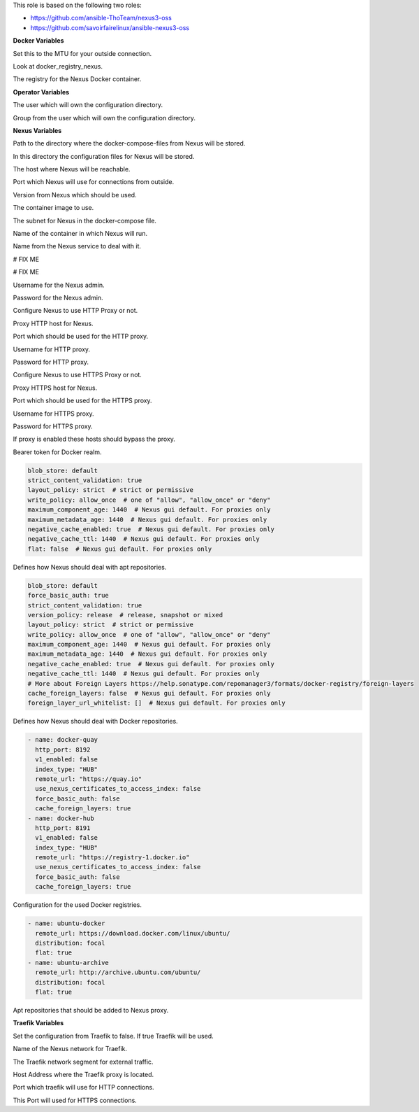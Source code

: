 This role is based on the following two roles:

* https://github.com/ansible-ThoTeam/nexus3-oss
* https://github.com/savoirfairelinux/ansible-nexus3-oss

**Docker Variables**

.. zuul:rolevar:: docker_network_mtu
   :default: 1500

Set this to the MTU for your outside connection.

.. zuul:rolevar:: docker_registry
   :default: index.docker.io

Look at docker_registry_nexus.

.. zuul:rolevar:: docker_registry_nexus
   :default: docker_registry

The registry for the Nexus Docker container.


**Operator Variables**

.. zuul:rolevar:: operator_user
   :default: dragon

The user which will own the configuration directory.

.. zuul:rolevar:: operator_group
   :default: operator_user

Group from the user which will own the configuration directory.


**Nexus Variables**

.. zuul:rolevar:: nexus_docker_compose_directory
   :default: /opt/nexus

Path to the directory where the docker-compose-files from Nexus will be stored.

.. zuul:rolevar:: nexus_configuration_directory
   :default: /opt/nexus/configuration

In this directory the configuration files for Nexus will be stored.

.. zuul:rolevar:: nexus_host
   :default: 127.0.0.1

The host where Nexus will be reachable.

.. zuul:rolevar:: nexus_port
   :default: 8190

Port which Nexus will use for connections from outside.

.. zuul:rolevar:: nexus_tag
   :default: 3.39.0

Version from Nexus which should be used.

.. zuul:rolevar:: nexus_image
   :default: {{ docker_registry_nexus }}/osism/nexus:{{ nexus_tag }}

The container image to use.

.. zuul:rolevar:: nexus_network
   :default: 172.31.101.32/28

The subnet for Nexus in the docker-compose file.

.. zuul:rolevar:: nexus_container_name
   :default: nexus

Name of the container in which Nexus will run.

.. zuul:rolevar:: nexus_service_name
   :default: docker-compose@nexus

Name from the Nexus service to deal with it.

.. zuul:rolevar:: nexus_provision_scripts
   :default: - anonymous.json
             - cleanup.json
             - docker-hub.json
             - docker-quay.json
             - ubuntu-archive.json
             - ubuntu-docker.json

# FIX ME

.. zuul:rolevar:: nexus_provision_groovy_scripts
   :default: - create_repos_from_list
             - setup_http_proxy
             - setup_realms
             - update_admin_password

# FIX ME

.. zuul:rolevar:: nexus_admin_username
   :default: admin

Username for the Nexus admin.

.. zuul:rolevar:: nexus_admin_password
   :default: password

Password for the Nexus admin.

.. zuul:rolevar:: nexus_with_http_proxy
   :default: false

Configure Nexus to use HTTP Proxy or not.

.. zuul:rolevar:: nexus_http_proxy_host
   :default: proxy.example.com

Proxy HTTP host for Nexus.

.. zuul:rolevar:: nexus_http_proxy_port
   :default: 8080

Port which should be used for the HTTP proxy.

.. zuul:rolevar:: nexus_http_proxy_username
   :default: ""

Username for HTTP proxy.

.. zuul:rolevar:: nexus_http_proxy_password
   :default: ""

Password for HTTP proxy.

.. zuul:rolevar:: nexus_with_https_proxy
   :default: false

Configure Nexus to use HTTPS Proxy or not.

.. zuul:rolevar:: nexus_https_proxy_host
   :default: proxy.example.com

Proxy HTTPS host for Nexus.

.. zuul:rolevar:: nexus_https_proxy_port
   :default: 8080

Port which should be used for the HTTPS proxy.

.. zuul:rolevar:: nexus_https_proxy_username
   :default: ""

Username for HTTPS proxy.

.. zuul:rolevar:: nexus_https_proxy_password
   :default: ""

Password for HTTPS proxy.

.. zuul:rolevar:: nexus_proxy_exclude_hosts
   :default: - "localhost"
             - "127.*"
             - "[::1]"

If proxy is enabled these hosts should bypass the proxy.

.. zuul:rolevar:: nexus_docker_bearer_token_realm
   :default: true

Bearer token for Docker realm.

.. zuul:rolevar:: nexus_repos_apt_defaults

.. code-block:: yaml

   blob_store: default
   strict_content_validation: true
   layout_policy: strict  # strict or permissive
   write_policy: allow_once  # one of "allow", "allow_once" or "deny"
   maximum_component_age: 1440  # Nexus gui default. For proxies only
   maximum_metadata_age: 1440  # Nexus gui default. For proxies only
   negative_cache_enabled: true  # Nexus gui default. For proxies only
   negative_cache_ttl: 1440  # Nexus gui default. For proxies only
   flat: false  # Nexus gui default. For proxies only

Defines how Nexus should deal with apt repositories.

.. zuul:rolevar:: nexus_repos_docker_defaults

.. code-block:: yaml

   blob_store: default
   force_basic_auth: true
   strict_content_validation: true
   version_policy: release  # release, snapshot or mixed
   layout_policy: strict  # strict or permissive
   write_policy: allow_once  # one of "allow", "allow_once" or "deny"
   maximum_component_age: 1440  # Nexus gui default. For proxies only
   maximum_metadata_age: 1440  # Nexus gui default. For proxies only
   negative_cache_enabled: true  # Nexus gui default. For proxies only
   negative_cache_ttl: 1440  # Nexus gui default. For proxies only
   # More about Foreign Layers https://help.sonatype.com/repomanager3/formats/docker-registry/foreign-layers
   cache_foreign_layers: false  # Nexus gui default. For proxies only
   foreign_layer_url_whitelist: []  # Nexus gui default. For proxies only

Defines how Nexus should deal with Docker repositories.

.. zuul:rolevar:: nexus_repos_docker_proxy

.. code-block:: yaml

   - name: docker-quay
     http_port: 8192
     v1_enabled: false
     index_type: "HUB"
     remote_url: "https://quay.io"
     use_nexus_certificates_to_access_index: false
     force_basic_auth: false
     cache_foreign_layers: true
   - name: docker-hub
     http_port: 8191
     v1_enabled: false
     index_type: "HUB"
     remote_url: "https://registry-1.docker.io"
     use_nexus_certificates_to_access_index: false
     force_basic_auth: false
     cache_foreign_layers: true

Configuration for the used Docker registries.

.. zuul:rolevar:: nexus_repos_apt_proxy

.. code-block:: yaml

   - name: ubuntu-docker
     remote_url: https://download.docker.com/linux/ubuntu/
     distribution: focal
     flat: true
   - name: ubuntu-archive
     remote_url: http://archive.ubuntu.com/ubuntu/
     distribution: focal
     flat: true

Apt repositories that should be added to Nexus proxy.

**Traefik Variables**

.. zuul:rolevar:: nexus_traefik
   :default: false

Set the configuration from Traefik to false. If true Traefik will be used.

.. zuul:rolevar:: traefik_external_network_name
   :default: traefik

Name of the Nexus network for Traefik.

.. zuul:rolevar:: traefik_external_network_cidr
   :default: 172.31.254.0/24

The Traefik network segment for external traffic.

.. zuul:rolevar:: traefik_host
   :default: 127.0.0.1

Host Address where the Traefik proxy is located. 

.. zuul:rolevar:: traefik_port_http
   :default: 80

Port which traefik will use for HTTP connections.

.. zuul:rolevar:: traefik_port_https
   :default: 443

This Port will used for HTTPS connections.
